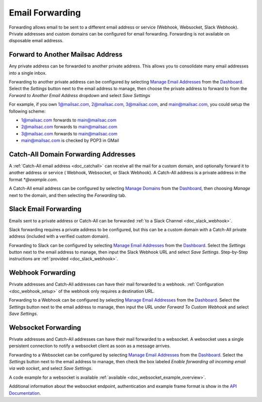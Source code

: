 .. _doc_mailforwarding:
.. _Dashboard: https://mailsac.com/dashboard
.. _`Manage Email Addresses`: http://mailsac.com/addresses
.. _`Manage Domains`: http://mailsac.com/domains

Email Forwarding
================

Forwarding allows email to be sent to a different email address or
service (Webhook, Websocket, Slack Webhook). Private addresses and custom
domains can be configured for email forwarding. Forwarding is not available on
disposable email addresss.

Forward to Another Mailsac Address
----------------------------------

Any private address can be forwarded to another private address.
This allows you to consolidate many email addresses into a single inbox.

Forwarding to another private address can be configured by selecting
`Manage Email Addresses`_ from the Dashboard_. Select the *Settings* button
next to the email address to manage, then choose the private address to forward
to from the *Forward to Another Email Address* dropdown and select *Save
Settings* 

For example, if you own 1@mailsac.com, 2@mailsac.com, 3@mailsac.com, and
main@mailsac.com, you could setup the following scheme:

* 1@mailsac.com forwards to main@mailsac.com
* 2@mailsac.com forwards to main@mailsac.com
* 3@mailsac.com forwards to main@mailsac.com
* main@mailsac.com is checked by POP3 in GMail

Catch-All Domain Forwarding Addresses
-------------------------------------

A :ref:`Catch-All email address <doc_catchall>` can receive all the mail for
a custom domain, and optionally forward it to another address or service (
Webhook, Websocket, or Slack Webhook). A Catch-All address is a private address
in the format `*@example.com`.

A Catch-All email address can be configured by selecting `Manage Domains`_ from
the Dashboard_, then choosing *Manage* next to the domain, and then selecting
the *Forwarding* tab.

Slack Email Forwarding
----------------------

Emails sent to a private address or Catch-All can be forwarded
:ref:`to a Slack Channel <doc_slack_webhook>`.

Slack forwarding requires a private address to be configured, but this can be 
a custom domain with a Catch-All private address (included with a verified
custom domain).

Forwarding to Slack can be configured by selecting `Manage Email Addresses`_
from the Dashboard_. Select the *Settings* button next to the email address to
manage, then input the Slack Webhook URL and select *Save Settings*.
Step-by-Step instructions are :ref:`provided <doc_slack_webhook>`.

Webhook Forwarding
------------------

Private addresses and Catch-All addresses can have their mail forwarded to a
webhook. :ref:`Configuration <doc_webhook_setup>` of the webhook only requires
a destination URL.

Forwarding to a Webhook can be configured by selecting `Manage Email Addresses`_
from the Dashboard_. Select the *Settings* button next to the email address to
manage, then input the URL under *Forward To Custom Webhook* and select *Save
Settings*.

Websocket Forwarding
--------------------

Private addresses and Catch-All addresses can have their mail forwarded to a
websocket. A websocket uses a single persistent connection to notify a websocket
client as soon as a message arrives.

Forwarding to a Websocket can be configured by selecting
`Manage Email Addresses`_ from the Dashboard_. Select the *Settings* button next
to the email address to manage, then check the box labeled *Enable forwarding
all incoming email via web socket*, and select *Save Settings*.

A code example for a websocket is available :ref:`available
<doc_websocket_example_overview>`.

Additional information about the websocket endpoint, authentication and example
frame format is show in the `API Documentation
<https://mailsac.com/docs/api/#web-socket-api>`_. 
